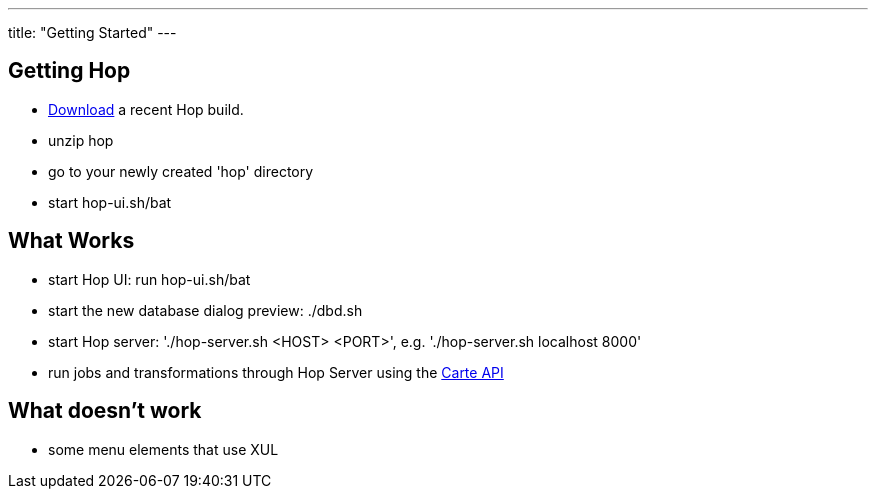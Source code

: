 ---
title: "Getting Started"
---

== Getting Hop
* https://artifactory.project-hop.org/artifactory/hop-snapshots-local/org/hop/hop-assemblies-client/0.1.0-SNAPSHOT/[Download] a recent Hop build.
* unzip hop
* go to your newly created 'hop' directory
* start hop-ui.sh/bat

== What Works
* start Hop UI: run hop-ui.sh/bat
* start the new database dialog preview: ./dbd.sh
* start Hop server: './hop-server.sh <HOST> <PORT>', e.g. './hop-server.sh localhost 8000'
* run jobs and transformations through Hop Server using the https://help.pentaho.com/Documentation/8.2/Developer_Center/REST_API/Carte[Carte API]

== What doesn't work
* some menu elements that use XUL
